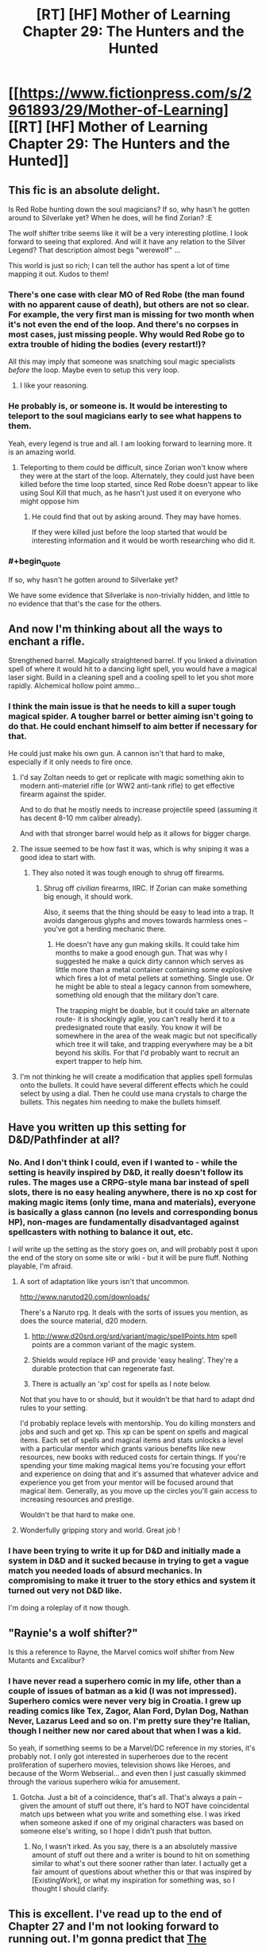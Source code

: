 #+TITLE: [RT] [HF] Mother of Learning Chapter 29: The Hunters and the Hunted

* [[https://www.fictionpress.com/s/2961893/29/Mother-of-Learning][[RT] [HF] Mother of Learning Chapter 29: The Hunters and the Hunted]]
:PROPERTIES:
:Author: Nepene
:Score: 32
:DateUnix: 1415543413.0
:END:

** This fic is an absolute delight.

Is Red Robe hunting down the soul magicians? If so, why hasn't he gotten around to Silverlake yet? When he does, will he find Zorian? :E

The wolf shifter tribe seems like it will be a very interesting plotline. I look forward to seeing that explored. And will it have any relation to the Silver Legend? That description almost begs "werewolf" ...

This world is just so rich; I can tell the author has spent a lot of time mapping it out. Kudos to them!
:PROPERTIES:
:Score: 12
:DateUnix: 1415558599.0
:END:

*** There's one case with clear MO of Red Robe (the man found with no apparent cause of death), but others are not so clear. For example, the very first man is missing for two month when it's not even the end of the loop. And there's no corpses in most cases, just missing people. Why would Red Robe go to extra trouble of hiding the bodies (every restart!)?

All this may imply that someone was snatching soul magic specialists /before/ the loop. Maybe even to setup this very loop.
:PROPERTIES:
:Author: daydev
:Score: 9
:DateUnix: 1415571419.0
:END:

**** I like your reasoning.
:PROPERTIES:
:Author: MoralRelativity
:Score: 2
:DateUnix: 1415576961.0
:END:


*** He probably is, or someone is. It would be interesting to teleport to the soul magicians early to see what happens to them.

Yeah, every legend is true and all. I am looking forward to learning more. It is an amazing world.
:PROPERTIES:
:Author: Nepene
:Score: 3
:DateUnix: 1415560072.0
:END:

**** Teleporting to them could be difficult, since Zorian won't know where they were at the start of the loop. Alternately, they could just have been killed before the time loop started, since Red Robe doesn't appear to like using Soul Kill that much, as he hasn't just used it on everyone who might oppose him
:PROPERTIES:
:Author: Zephyr1011
:Score: 3
:DateUnix: 1415564515.0
:END:

***** He could find that out by asking around. They may have homes.

If they were killed just before the loop started that would be interesting information and it would be worth researching who did it.
:PROPERTIES:
:Author: Nepene
:Score: 3
:DateUnix: 1415564671.0
:END:


*** #+begin_quote
  If so, why hasn't he gotten around to Silverlake yet?
#+end_quote

We have some evidence that Silverlake is non-trivially hidden, and little to no evidence that that's the case for the others.
:PROPERTIES:
:Author: GeeJo
:Score: 2
:DateUnix: 1415650825.0
:END:


** And now I'm thinking about all the ways to enchant a rifle.

Strengthened barrel. Magically straightened barrel. If you linked a divination spell of where it would hit to a dancing light spell, you would have a magical laser sight. Build in a cleaning spell and a cooling spell to let you shot more rapidly. Alchemical hollow point ammo...
:PROPERTIES:
:Author: clawclawbite
:Score: 6
:DateUnix: 1415603411.0
:END:

*** I think the main issue is that he needs to kill a super tough magical spider. A tougher barrel or better aiming isn't going to do that. He could enchant himself to aim better if necessary for that.

He could just make his own gun. A cannon isn't that hard to make, especially if it only needs to fire once.
:PROPERTIES:
:Author: Nepene
:Score: 1
:DateUnix: 1415623599.0
:END:

**** I'd say Zoltan needs to get or replicate with magic something akin to modern anti-materiel rifle (or WW2 anti-tank rifle) to get effective firearm against the spider.

And to do that he mostly needs to increase projectile speed (assuming it has decent 8-10 mm caliber already).

And with that stronger barrel would help as it allows for bigger charge.
:PROPERTIES:
:Author: daydev
:Score: 3
:DateUnix: 1415643479.0
:END:


**** The issue seemed to be how fast it was, which is why sniping it was a good idea to start with.
:PROPERTIES:
:Author: clawclawbite
:Score: 1
:DateUnix: 1415633465.0
:END:

***** They also noted it was tough enough to shrug off firearms.
:PROPERTIES:
:Author: Nepene
:Score: 1
:DateUnix: 1415633577.0
:END:

****** Shrug off /civilian/ firearms, IIRC. If Zorian can make something big enough, it should work.

Also, it seems that the thing should be easy to lead into a trap. It avoids dangerous glyphs and moves towards harmless ones -- you've got a herding mechanic there.
:PROPERTIES:
:Author: eaglejarl
:Score: 1
:DateUnix: 1415799842.0
:END:

******* He doesn't have any gun making skills. It could take him months to make a good enough gun. That was why I suggested he make a quick dirty cannon which serves as little more than a metal container containing some explosive which fires a lot of metal pellets at something. Single use. Or he might be able to steal a legacy cannon from somewhere, something old enough that the military don't care.

The trapping might be doable, but it could take an alternate route- it is shockingly agile, you can't really herd it to a predesignated route that easily. You know it will be somewhere in the area of the weak magic but not specifically which tree it will take, and trapping everywhere may be a bit beyond his skills. For that I'd probably want to recruit an expert trapper to help him.
:PROPERTIES:
:Author: Nepene
:Score: 1
:DateUnix: 1415803919.0
:END:


**** I'm not thinking he will create a modification that applies spell formulas onto the bullets. It could have several different effects which he could select by using a dial. Then he could use mana crystals to charge the bullets. This negates him needing to make the bullets himself.
:PROPERTIES:
:Author: Gauntlet
:Score: 1
:DateUnix: 1415785542.0
:END:


** Have you written up this setting for D&D/Pathfinder at all?
:PROPERTIES:
:Author: aeschenkarnos
:Score: 2
:DateUnix: 1415623912.0
:END:

*** No. And I don't think I could, even if I wanted to - while the setting is heavily inspired by D&D, it really doesn't follow its rules. The mages use a CRPG-style mana bar instead of spell slots, there is no easy healing anywhere, there is no xp cost for making magic items (only time, mana and materials), everyone is basically a glass cannon (no levels and corresponding bonus HP), non-mages are fundamentally disadvantaged against spellcasters with nothing to balance it out, etc.

I /will/ write up the setting as the story goes on, and will probably post it upon the end of the story on some site or wiki - but it will be pure fluff. Nothing playable, I'm afraid.
:PROPERTIES:
:Author: nobody103
:Score: 4
:DateUnix: 1415649165.0
:END:

**** A sort of adaptation like yours isn't that uncommon.

[[http://www.narutod20.com/downloads/]]

There's a Naruto rpg. It deals with the sorts of issues you mention, as does the source material, d20 modern.

1. [[http://www.d20srd.org/srd/variant/magic/spellPoints.htm]] spell points are a common variant of the magic system.

2. Shields would replace HP and provide 'easy healing'. They're a durable protection that can regenerate fast.

3. There is actually an 'xp' cost for spells as I note below.

Not that you have to or should, but it wouldn't be that hard to adapt dnd rules to your setting.

I'd probably replace levels with mentorship. You do killing monsters and jobs and such and get xp. This xp can be spent on spells and magical items. Each set of spells and magical items and stats unlocks a level with a particular mentor which grants various benefits like new resources, new books with reduced costs for certain things. If you're spending your time making magical items you're focusing your effort and experience on doing that and it's assumed that whatever advice and experience you get from your mentor will be focused around that magical item. Generally, as you move up the circles you'll gain access to increasing resources and prestige.

Wouldn't be that hard to make one.
:PROPERTIES:
:Author: Nepene
:Score: 3
:DateUnix: 1415665453.0
:END:


**** Wonderfully gripping story and world. Great job !
:PROPERTIES:
:Author: recursiveAI
:Score: 2
:DateUnix: 1415925176.0
:END:


*** I have been trying to write it up for D&D and initially made a system in D&D and it sucked because in trying to get a vague match you needed loads of absurd mechanics. In compromising to make it truer to the story ethics and system it turned out very not D&D like.

I'm doing a roleplay of it now though.
:PROPERTIES:
:Author: Nepene
:Score: 2
:DateUnix: 1424467125.0
:END:


** "Raynie's a wolf shifter?"

Is this a reference to Rayne, the Marvel comics wolf shifter from New Mutants and Excalibur?
:PROPERTIES:
:Author: eaglejarl
:Score: 1
:DateUnix: 1415772606.0
:END:

*** I have never read a superhero comic in my life, other than a couple of issues of batman as a kid (I was not impressed). Superhero comics were never very big in Croatia. I grew up reading comics like Tex, Zagor, Alan Ford, Dylan Dog, Nathan Never, Lazarus Leed and so on. I'm pretty sure they're Italian, though I neither new nor cared about that when I was a kid.

So yeah, if something seems to be a Marvel/DC reference in my stories, it's probably not. I only got interested in superheroes due to the recent proliferation of superhero movies, television shows like Heroes, and because of the Worm Webserial... and even then I just casually skimmed through the various superhero wikia for amusement.
:PROPERTIES:
:Author: nobody103
:Score: 1
:DateUnix: 1415782500.0
:END:

**** Gotcha. Just a bit of a coincidence, that's all. That's always a pain -- given the amount of stuff out there, it's hard to NOT have coincidental match ups between what you write and something else. I was irked when someone asked if one of my original characters was based on someone else's writing, so I hope I didn't push that button.
:PROPERTIES:
:Author: eaglejarl
:Score: 1
:DateUnix: 1415799678.0
:END:

***** No, I wasn't irked. As you say, there is a an absolutely massive amount of stuff out there and a writer is bound to hit on something similar to what's out there sooner rather than later. I actually get a fair amount of questions about whether this or that was inspired by [ExistingWork], or what my inspiration for something was, so I thought I should clarify.
:PROPERTIES:
:Author: nobody103
:Score: 1
:DateUnix: 1415804446.0
:END:


** This is excellent. I've read up to the end of Chapter 27 and I'm not looking forward to running out. I'm gonna predict that [[#s][The]]
:PROPERTIES:
:Author: frodo_skywalker
:Score: 1
:DateUnix: 1415817013.0
:END:

*** I agree, there's probably something weird going on and if he can defeat reddy he may be able to get them back.

I would so go for the ritual to get soul sight.
:PROPERTIES:
:Author: Nepene
:Score: 1
:DateUnix: 1415822108.0
:END:

**** I was actually thinking [[#s][]]

Agreed on the soul sight ritual, even if it kills people, so long as the harm doesn't persist throughout resets.
:PROPERTIES:
:Author: frodo_skywalker
:Score: 1
:DateUnix: 1415879740.0
:END:

***** It's a bit ambitious to teleport to the spiders and immediately kill all of them at the start of every restart. You'd expect it to be obvious too, with all the signs of fighting.
:PROPERTIES:
:Author: Nepene
:Score: 1
:DateUnix: 1415891736.0
:END:

****** Well, red robe did go through them like a knife through butter. I was actually thinking they just did it once, to make Zorian think the aranea were gone, so he doesn't try to make contact with them again.

As zorian notes, if red robe actually can wipe souls like he claims, the invasion should be trivial. Permakill a few key people each reset, eventually there is nobody powerful left to resist.
:PROPERTIES:
:Author: frodo_skywalker
:Score: 1
:DateUnix: 1415963200.0
:END:


** I wonder how well the trick with turning the ground into liquid and back to solid would fare against the GH. Basically he needs to immobilize it without directly applying magic to it. Maybe the ground under its feet could be turned into quick drying cement? Or the cement could be temporarily held in stasis to keep it from setting, until the spider touches it, at which point the stasis spell could be cancelled so it falls in and gets stuck.
:PROPERTIES:
:Author: lsparrish
:Score: 1
:DateUnix: 1415851106.0
:END:

*** Maybe, but it seems seriously strong, it might be able to rip it's way out of the spell. It's fast too, it might make the reflex save to dodge the effect.

It could work to slow it down, but he also needs something that will put it down.
:PROPERTIES:
:Author: Nepene
:Score: 1
:DateUnix: 1415891843.0
:END:
